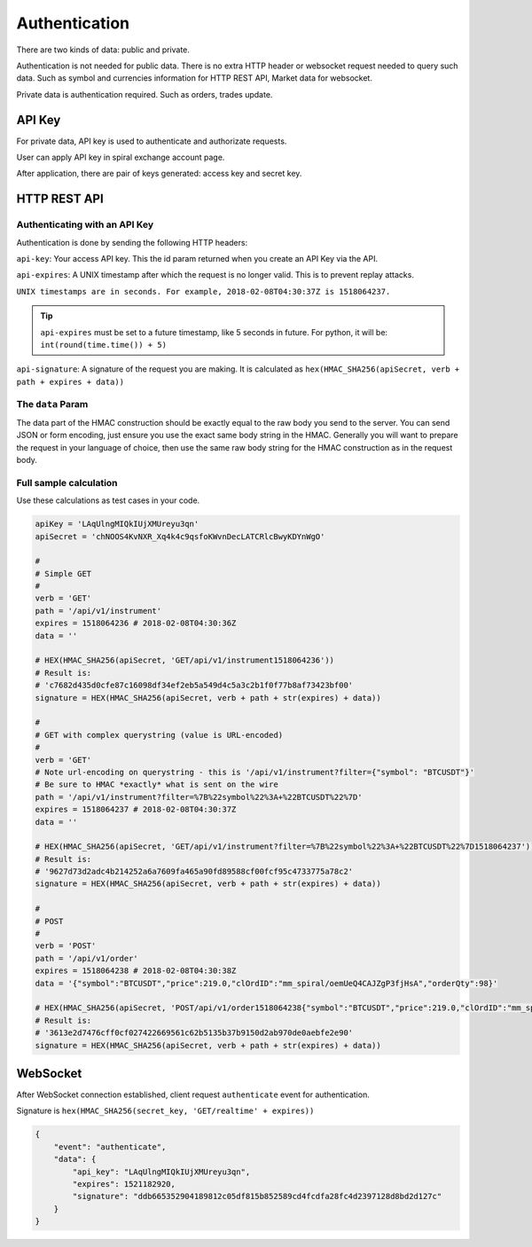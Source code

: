 Authentication
==============

There are two kinds of data: public and private.

Authentication is not needed for public data. There is no extra HTTP header or 
websocket request needed to query such data. Such as symbol and currencies information for HTTP REST API,
Market data for websocket.

Private data is authentication required. Such as orders, trades update.

API Key
-------

For private data, API key is used to authenticate and authorizate requests.

User can apply API key in spiral exchange account page.

After application, there are pair of keys generated: access key and secret key.

HTTP REST API
-------------

Authenticating with an API Key
^^^^^^^^^^^^^^^^^^^^^^^^^^^^^^

Authentication is done by sending the following HTTP headers:

``api-key``: Your access API key. This the id param returned when you create an API Key via the API.

``api-expires``: A UNIX timestamp after which the request is no longer valid. This is to prevent replay attacks.

``UNIX timestamps are in seconds. For example, 2018-02-08T04:30:37Z is 1518064237.``

.. tip::

    ``api-expires`` must be set to a future timestamp, like 5 seconds in future. For python, it will be: ``int(round(time.time()) + 5)``

``api-signature``: A signature of the request you are making.
It is calculated as ``hex(HMAC_SHA256(apiSecret, verb + path + expires + data))``

The ``data`` Param
^^^^^^^^^^^^^^^^^^
The data part of the HMAC construction should be exactly equal to the raw body you send to the server.
You can send JSON or form encoding, just ensure you use the exact same body string in the HMAC.
Generally you will want to prepare the request in your language of choice,
then use the same raw body string for the HMAC construction as in the request body.

.. _auth-signature-calc:

Full sample calculation
^^^^^^^^^^^^^^^^^^^^^^^

Use these calculations as test cases in your code.

.. code-block:: python

    apiKey = 'LAqUlngMIQkIUjXMUreyu3qn'
    apiSecret = 'chNOOS4KvNXR_Xq4k4c9qsfoKWvnDecLATCRlcBwyKDYnWgO'

    #
    # Simple GET
    #
    verb = 'GET'
    path = '/api/v1/instrument'
    expires = 1518064236 # 2018-02-08T04:30:36Z
    data = ''

    # HEX(HMAC_SHA256(apiSecret, 'GET/api/v1/instrument1518064236'))
    # Result is:
    # 'c7682d435d0cfe87c16098df34ef2eb5a549d4c5a3c2b1f0f77b8af73423bf00'
    signature = HEX(HMAC_SHA256(apiSecret, verb + path + str(expires) + data))

    #
    # GET with complex querystring (value is URL-encoded)
    #
    verb = 'GET'
    # Note url-encoding on querystring - this is '/api/v1/instrument?filter={"symbol": "BTCUSDT"}'
    # Be sure to HMAC *exactly* what is sent on the wire
    path = '/api/v1/instrument?filter=%7B%22symbol%22%3A+%22BTCUSDT%22%7D'
    expires = 1518064237 # 2018-02-08T04:30:37Z
    data = ''

    # HEX(HMAC_SHA256(apiSecret, 'GET/api/v1/instrument?filter=%7B%22symbol%22%3A+%22BTCUSDT%22%7D1518064237'))
    # Result is:
    # '9627d73d2adc4b214252a6a7609fa465a90fd89588cf00fcf95c4733775a78c2'
    signature = HEX(HMAC_SHA256(apiSecret, verb + path + str(expires) + data))

    #
    # POST
    #
    verb = 'POST'
    path = '/api/v1/order'
    expires = 1518064238 # 2018-02-08T04:30:38Z
    data = '{"symbol":"BTCUSDT","price":219.0,"clOrdID":"mm_spiral/oemUeQ4CAJZgP3fjHsA","orderQty":98}'

    # HEX(HMAC_SHA256(apiSecret, 'POST/api/v1/order1518064238{"symbol":"BTCUSDT","price":219.0,"clOrdID":"mm_spiral/oemUeQ4CAJZgP3fjHsA","orderQty":98}'))
    # Result is:
    # '3613e2d7476cff0cf027422669561c62b5135b37b9150d2ab970de0aebfe2e90'
    signature = HEX(HMAC_SHA256(apiSecret, verb + path + str(expires) + data))

WebSocket
---------

After WebSocket connection established, client request ``authenticate`` event for authentication.

Signature is ``hex(HMAC_SHA256(secret_key, 'GET/realtime' + expires))``

.. code-block:: json

    {
        "event": "authenticate",
        "data": {
            "api_key": "LAqUlngMIQkIUjXMUreyu3qn",
            "expires": 1521182920,
            "signature": "ddb665352904189812c05df815b852589cd4fcdfa28fc4d2397128d8bd2d127c"
        }
    }

